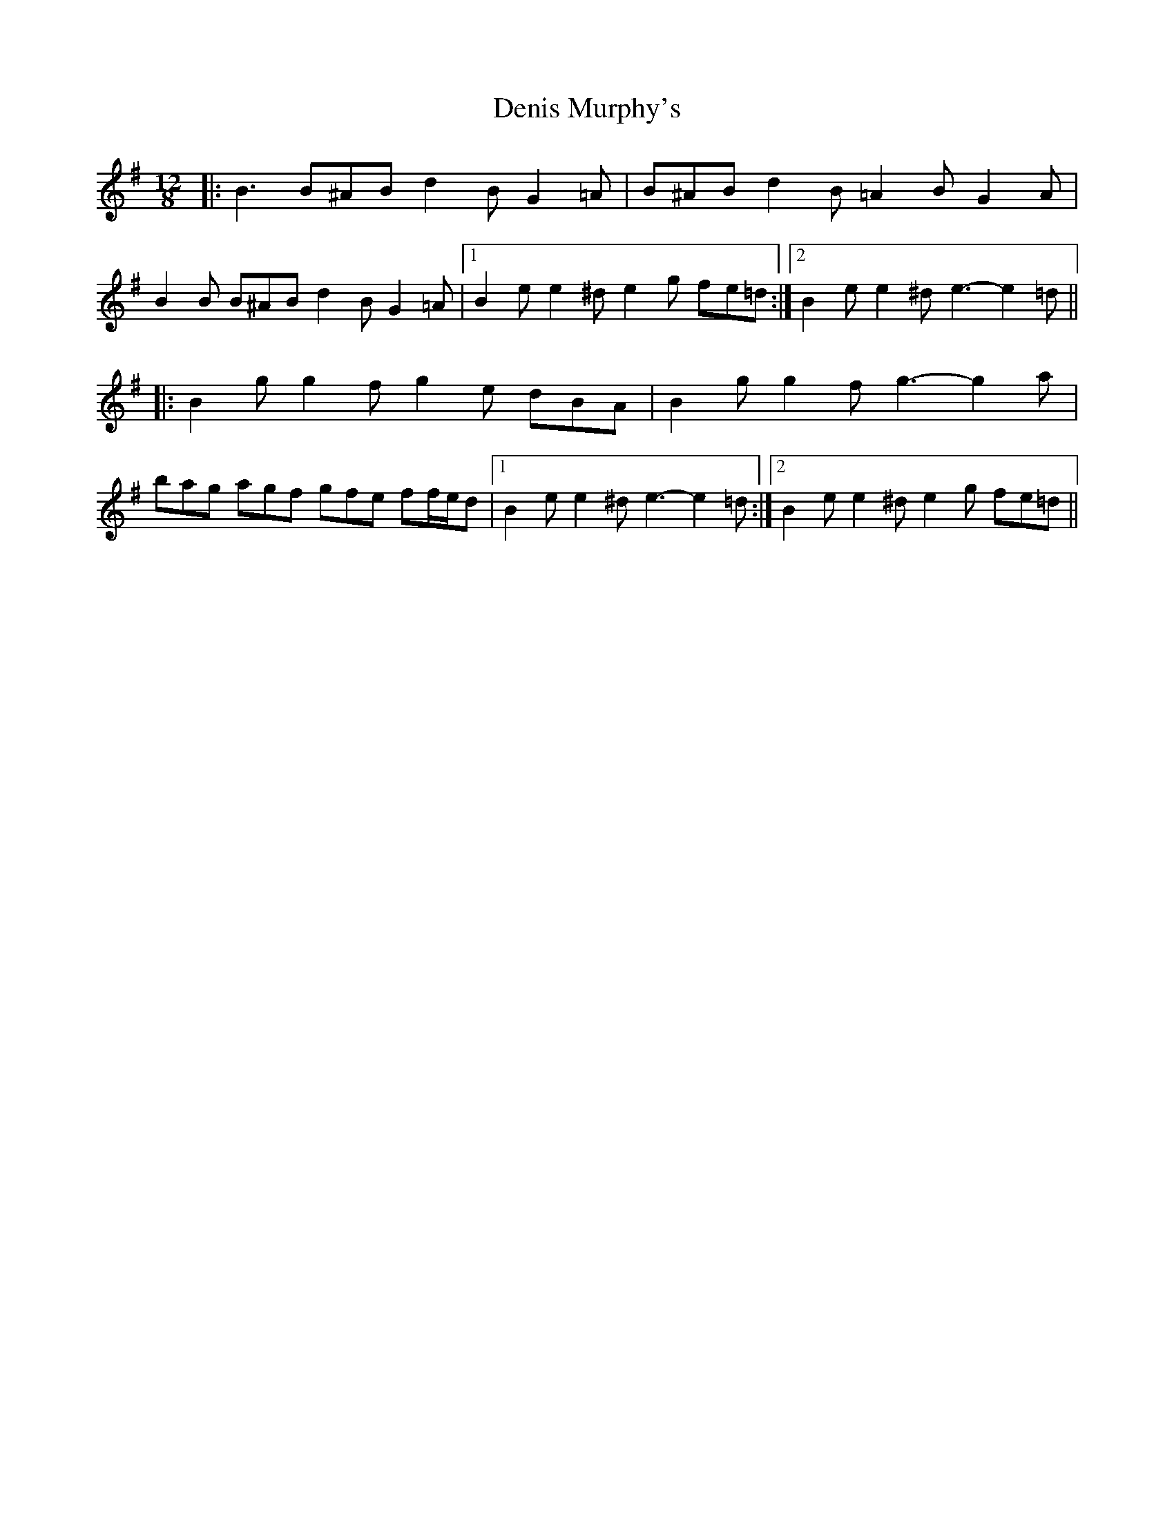 X: 9804
T: Denis Murphy's
R: slide
M: 12/8
K: Gmajor
|:B3 B^AB d2 B G2 =A|B^AB d2 B =A2 B G2 A|
B2 B B^AB d2 B G2 =A|1 B2 e e2 ^d e2 g fe=d:|2 B2 e e2 ^d e3- e2 =d||
|:B2 g g2 f g2 e dBA|B2 g g2 f g3- g2 a|
bag agf gfe ff/e/d|1 B2 e e2 ^d e3- e2 =d:|2 B2 e e2 ^d e2 g fe=d||

